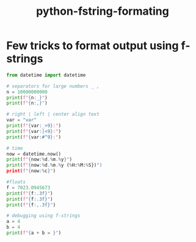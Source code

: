 :PROPERTIES:
:ID:       4ced69b7-590b-46a8-9c58-eadb7c5114ee
:END:
#+title: python-fstring-formating

* Few tricks to format output using f-strings

#+begin_src python :results output
from datetime import datetime

# separators for large numbers _ ,
n = 10000000000
print(f"{n:_}")
print(f"{n:,}")

# right | left | center align text
var = "var"
print(f"{var:_>9}:")
print(f"{var:|<9}:")
print(f"{var:#^9}:")

# time
now = datetime.now()
print(f"{now:%d.%m.%y}")
print(f"{now:%d.%m.%y (%H:%M:%S})")
print(f"{now:%c}")

#floats
f = 7023.0945673
print(f"{f:.3f}")
print(f"{f:.3f}")
print(f"{f:,.3f}")

# debugging using f-strings
a = 4
b = 4
print(f"{a + b = }")
#+end_src

#+RESULTS:
#+begin_example
10_000_000_000
10,000,000,000
______var:
var||||||:
###var###:
19.04.24
19.04.24 (10:39:44)
Fri Apr 19 10:39:44 2024
7023.095
7023.095
7,023.095
a + b = 8
#+end_example
